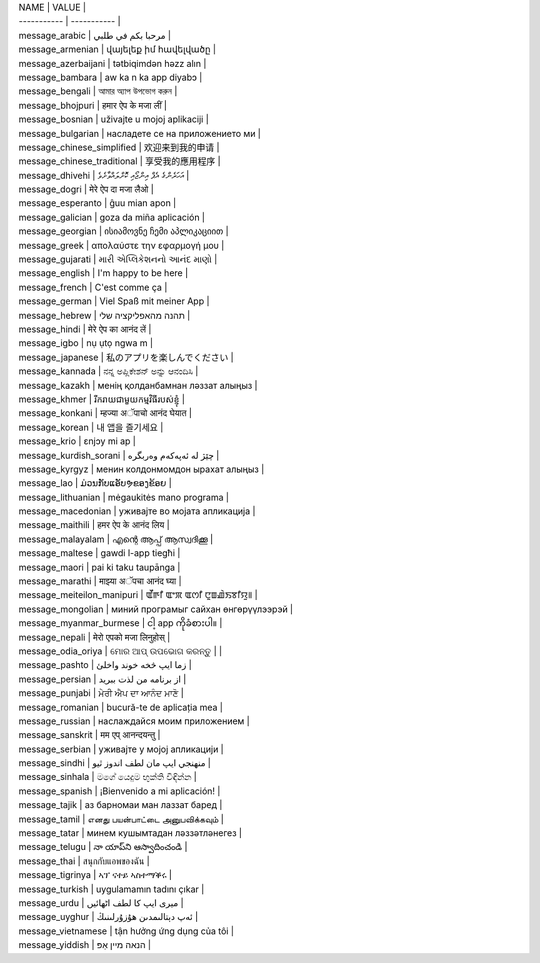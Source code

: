 | NAME | VALUE |
| ----------- | ----------- |
| message_arabic | مرحبا بكم في طلبي |
| message_armenian | վայելեք իմ հավելվածը |
| message_azerbaijani | tətbiqimdən həzz alın |
| message_bambara | aw ka n ka app diyabɔ |
| message_bengali | আমার অ্যাপ উপভোগ করুন |
| message_bhojpuri | हमार ऐप के मजा लीं |
| message_bosnian | uživajte u mojoj aplikaciji |
| message_bulgarian | насладете се на приложението ми |
| message_chinese_simplified | 欢迎来到我的申请 |
| message_chinese_traditional | 享受我的應用程序 |
| message_dhivehi | އަހަރެންގެ އެޕް އިންޖޯއި ކޮށްލައްވާށެވެ |
| message_dogri | मेरे ऐप दा मजा लैओ |
| message_esperanto | ĝuu mian apon |
| message_galician | goza da miña aplicación |
| message_georgian | ისიამოვნე ჩემი აპლიკაციით |
| message_greek | απολαύστε την εφαρμογή μου |
| message_gujarati | મારી એપ્લિકેશનનો આનંદ માણો |
| message_english | I\'m happy to be here |
| message_french | C\'est comme ça |
| message_german | Viel Spaß mit meiner App |
| message_hebrew | תהנה מהאפליקציה שלי |
| message_hindi | मेरे ऐप का आनंद लें |
| message_igbo | nụ ụtọ ngwa m |
| message_japanese | 私のアプリを楽しんでください |
| message_kannada | ನನ್ನ ಅಪ್ಲಿಕೇಶನ್ ಅನ್ನು ಆನಂದಿಸಿ |
| message_kazakh | менің қолданбамнан ләззат алыңыз |
| message_khmer | រីករាយជាមួយកម្មវិធីរបស់ខ្ញុំ |
| message_konkani | म्हज्या अॅपाचो आनंद घेयात |
| message_korean | 내 앱을 즐기세요 |
| message_krio | ɛnjɔy mi ap |
| message_kurdish_sorani | چێژ لە ئەپەکەم وەربگرە |
| message_kyrgyz | менин колдонмомдон ырахат алыңыз |
| message_lao | ມ່ວນກັບແອັບຯຂອງຂ້ອຍ |
| message_lithuanian | mėgaukitės mano programa |
| message_macedonian | уживајте во мојата апликација |
| message_maithili | हमर ऐप के आनंद लिय |
| message_malayalam | എന്റെ ആപ്പ് ആസ്വദിക്കൂ |
| message_maltese | gawdi l-app tiegħi |
| message_maori | pai ki taku taupānga |
| message_marathi | माझ्या अॅपचा आनंद घ्या |
| message_meiteilon_manipuri | ꯑꯩꯒꯤ ꯑꯦꯞ ꯑꯁꯤ ꯅꯨꯡꯉꯥꯏꯕꯤꯌꯨ꯫ |
| message_mongolian | миний програмыг сайхан өнгөрүүлээрэй |
| message_myanmar_burmese | ငါ့ app ကိုခံစားပါ။ |
| message_nepali | मेरो एपको मजा लिनुहोस् |
| message_odia_oriya | ମୋର ଆପ୍ ଉପଭୋଗ କରନ୍ତୁ | |
| message_pashto | زما ایپ څخه خوند واخلئ |
| message_persian | از برنامه من لذت ببرید |
| message_punjabi | ਮੇਰੀ ਐਪ ਦਾ ਆਨੰਦ ਮਾਣੋ |
| message_romanian | bucură-te de aplicația mea |
| message_russian | наслаждайся моим приложением |
| message_sanskrit | मम एप् आनन्दयन्तु |
| message_serbian | уживајте у мојој апликацији |
| message_sindhi | منهنجي ايپ مان لطف اندوز ٿيو |
| message_sinhala | මගේ යෙදුම භුක්ති විඳින්න |
| message_spanish | ¡Bienvenido a mi aplicación! |
| message_tajik | аз барномаи ман лаззат баред |
| message_tamil | எனது பயன்பாட்டை அனுபவிக்கவும் |
| message_tatar | минем кушымтадан ләззәтләнегез |
| message_telugu | నా యాప్‌ని ఆస్వాదించండి |
| message_thai | สนุกกับแอพของฉัน |
| message_tigrinya | ኣፕ ናተይ ኣስተማቕሩ |
| message_turkish | uygulamamın tadını çıkar |
| message_urdu | میری ایپ کا لطف اٹھائیں |
| message_uyghur | ئەپ دېتالىمدىن ھۇزۇرلىنىڭ |
| message_vietnamese | tận hưởng ứng dụng của tôi |
| message_yiddish | הנאה מיין אַפּ |
